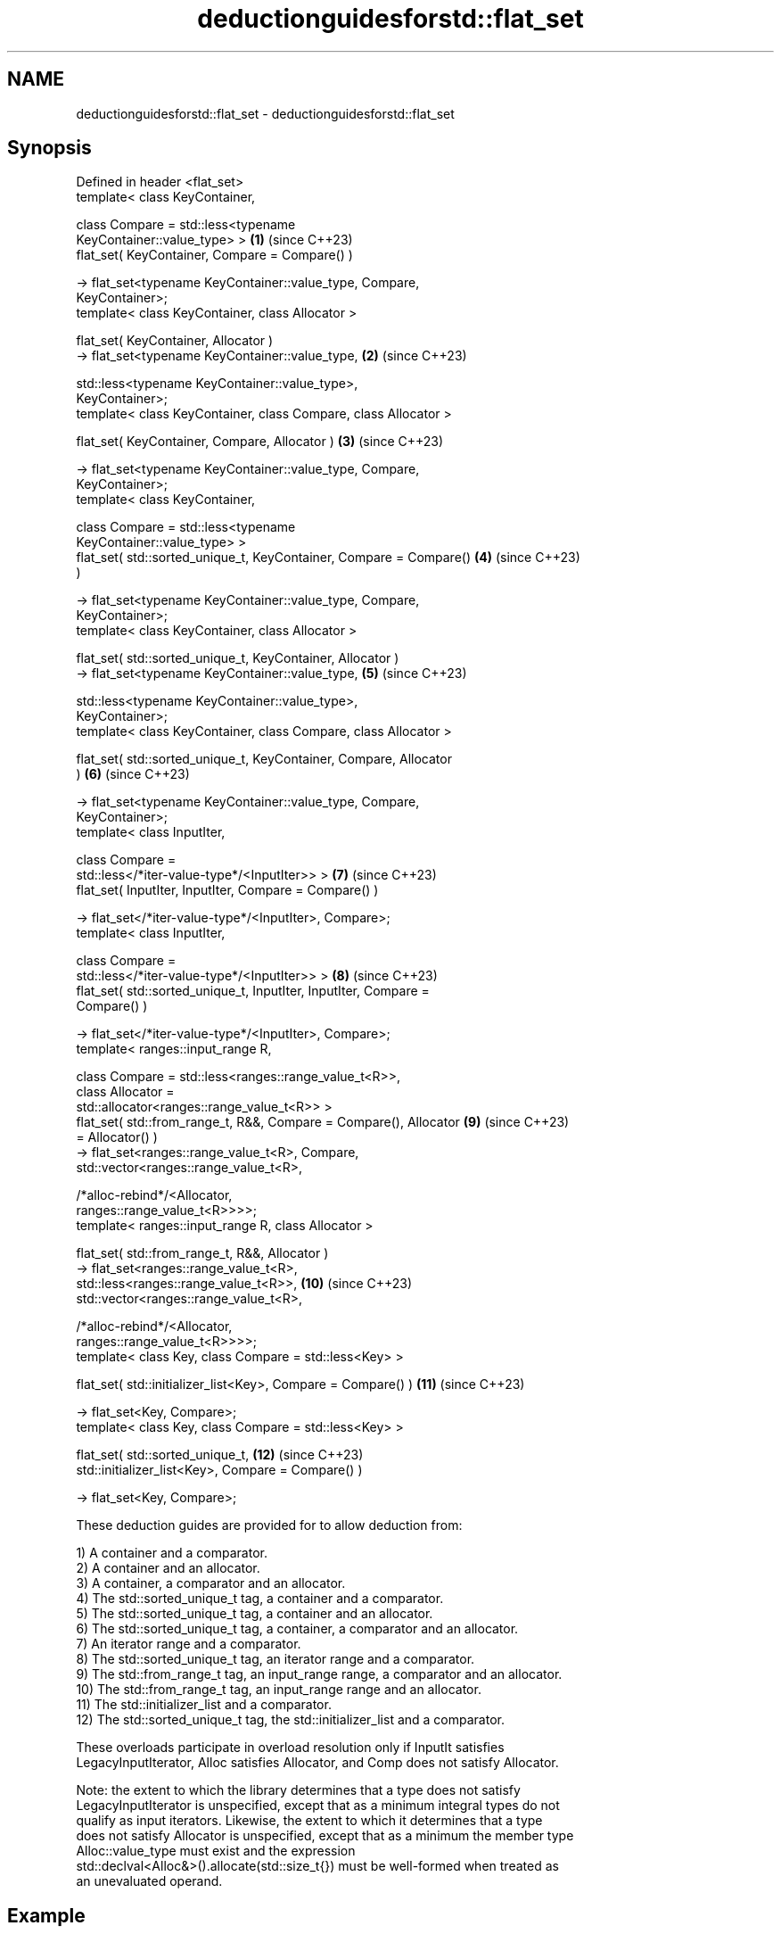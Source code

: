 .TH deductionguidesforstd::flat_set 3 "2024.06.10" "http://cppreference.com" "C++ Standard Libary"
.SH NAME
deductionguidesforstd::flat_set \- deductionguidesforstd::flat_set

.SH Synopsis
   Defined in header <flat_set>
   template< class KeyContainer,

             class Compare = std::less<typename
   KeyContainer::value_type> >                                       \fB(1)\fP  (since C++23)
   flat_set( KeyContainer, Compare = Compare() )

       -> flat_set<typename KeyContainer::value_type, Compare,
   KeyContainer>;
   template< class KeyContainer, class Allocator >

   flat_set( KeyContainer, Allocator )
       -> flat_set<typename KeyContainer::value_type,                \fB(2)\fP  (since C++23)

                   std::less<typename KeyContainer::value_type>,
   KeyContainer>;
   template< class KeyContainer, class Compare, class Allocator >

   flat_set( KeyContainer, Compare, Allocator )                      \fB(3)\fP  (since C++23)

       -> flat_set<typename KeyContainer::value_type, Compare,
   KeyContainer>;
   template< class KeyContainer,

             class Compare = std::less<typename
   KeyContainer::value_type> >
   flat_set( std::sorted_unique_t, KeyContainer, Compare = Compare() \fB(4)\fP  (since C++23)
   )

       -> flat_set<typename KeyContainer::value_type, Compare,
   KeyContainer>;
   template< class KeyContainer, class Allocator >

   flat_set( std::sorted_unique_t, KeyContainer, Allocator )
       -> flat_set<typename KeyContainer::value_type,                \fB(5)\fP  (since C++23)

                   std::less<typename KeyContainer::value_type>,
   KeyContainer>;
   template< class KeyContainer, class Compare, class Allocator >

   flat_set( std::sorted_unique_t, KeyContainer, Compare, Allocator
   )                                                                 \fB(6)\fP  (since C++23)

       -> flat_set<typename KeyContainer::value_type, Compare,
   KeyContainer>;
   template< class InputIter,

             class Compare =
   std::less</*iter-value-type*/<InputIter>> >                       \fB(7)\fP  (since C++23)
   flat_set( InputIter, InputIter, Compare = Compare() )

       -> flat_set</*iter-value-type*/<InputIter>, Compare>;
   template< class InputIter,

             class Compare =
   std::less</*iter-value-type*/<InputIter>> >                       \fB(8)\fP  (since C++23)
   flat_set( std::sorted_unique_t, InputIter, InputIter, Compare =
   Compare() )

       -> flat_set</*iter-value-type*/<InputIter>, Compare>;
   template< ranges::input_range R,

             class Compare = std::less<ranges::range_value_t<R>>,
             class Allocator =
   std::allocator<ranges::range_value_t<R>> >
   flat_set( std::from_range_t, R&&, Compare = Compare(), Allocator  \fB(9)\fP  (since C++23)
   = Allocator() )
       -> flat_set<ranges::range_value_t<R>, Compare,
                   std::vector<ranges::range_value_t<R>,

                   /*alloc-rebind*/<Allocator,
   ranges::range_value_t<R>>>>;
   template< ranges::input_range R, class Allocator >

   flat_set( std::from_range_t, R&&, Allocator )
       -> flat_set<ranges::range_value_t<R>,
   std::less<ranges::range_value_t<R>>,                              \fB(10)\fP (since C++23)
                   std::vector<ranges::range_value_t<R>,

                   /*alloc-rebind*/<Allocator,
   ranges::range_value_t<R>>>>;
   template< class Key, class Compare = std::less<Key> >

   flat_set( std::initializer_list<Key>, Compare = Compare() )       \fB(11)\fP (since C++23)

       -> flat_set<Key, Compare>;
   template< class Key, class Compare = std::less<Key> >

   flat_set( std::sorted_unique_t,                                   \fB(12)\fP (since C++23)
                  std::initializer_list<Key>, Compare = Compare() )

       -> flat_set<Key, Compare>;

   These deduction guides are provided for to allow deduction from:

   1) A container and a comparator.
   2) A container and an allocator.
   3) A container, a comparator and an allocator.
   4) The std::sorted_unique_t tag, a container and a comparator.
   5) The std::sorted_unique_t tag, a container and an allocator.
   6) The std::sorted_unique_t tag, a container, a comparator and an allocator.
   7) An iterator range and a comparator.
   8) The std::sorted_unique_t tag, an iterator range and a comparator.
   9) The std::from_range_t tag, an input_range range, a comparator and an allocator.
   10) The std::from_range_t tag, an input_range range and an allocator.
   11) The std::initializer_list and a comparator.
   12) The std::sorted_unique_t tag, the std::initializer_list and a comparator.

   These overloads participate in overload resolution only if InputIt satisfies
   LegacyInputIterator, Alloc satisfies Allocator, and Comp does not satisfy Allocator.

   Note: the extent to which the library determines that a type does not satisfy
   LegacyInputIterator is unspecified, except that as a minimum integral types do not
   qualify as input iterators. Likewise, the extent to which it determines that a type
   does not satisfy Allocator is unspecified, except that as a minimum the member type
   Alloc::value_type must exist and the expression
   std::declval<Alloc&>().allocate(std::size_t{}) must be well-formed when treated as
   an unevaluated operand.

.SH Example

    This section is incomplete
    Reason: no example

.SH Category:
     * Todo no example
